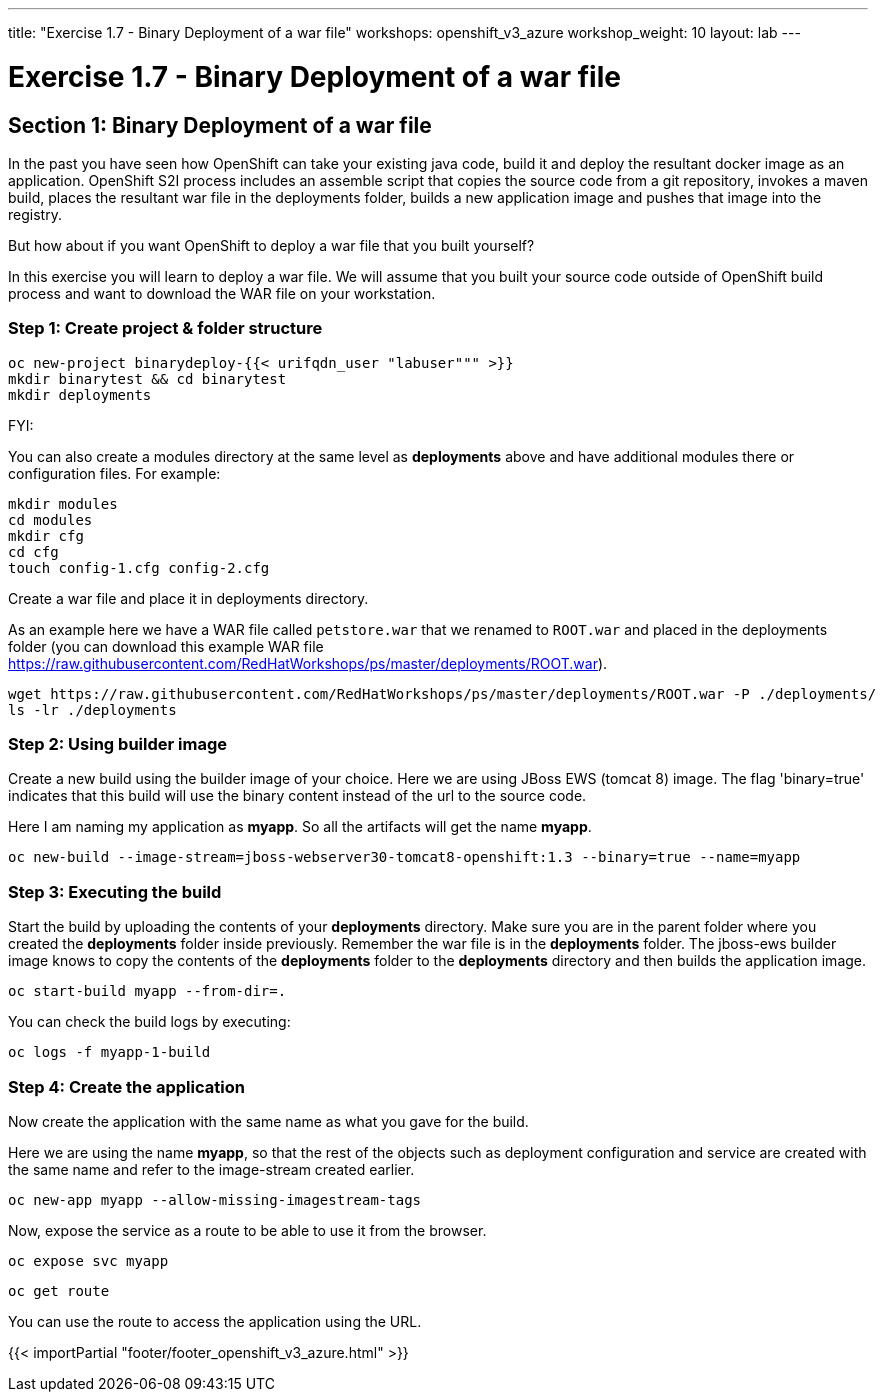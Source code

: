 ---
title: "Exercise 1.7 - Binary Deployment of a war file"
workshops: openshift_v3_azure
workshop_weight: 10
layout: lab
---

:domain_name: redhatgov.io
:icons: font
:imagesdir: /workshops/openshift_v3_azure/images


= Exercise 1.7 - Binary Deployment of a war file

== Section 1: Binary Deployment of a war file

In the past you have seen how OpenShift can take your existing java code, build it and deploy the resultant docker image as an application. OpenShift S2I process includes an assemble script that copies the source code from a git repository, invokes a maven build, places the resultant war file in the deployments folder, builds a new application image and pushes that image into the registry.

But how about if you want OpenShift to deploy a war file that you built yourself?

In this exercise you will learn to deploy a war file. We will assume that you built your source code outside of OpenShift build process and want to download the WAR file on your workstation.

=== Step 1: Create project & folder structure

[source,bash]
----
oc new-project binarydeploy-{{< urifqdn_user "labuser""" >}}
mkdir binarytest && cd binarytest
mkdir deployments
----

FYI:

You can also create a modules directory at the same level as *deployments* above and have additional modules there or configuration files. For example:

[source,bash]
----
mkdir modules
cd modules
mkdir cfg
cd cfg
touch config-1.cfg config-2.cfg
----

Create a war file and place it in deployments directory.

As an example here we have a WAR file called `petstore.war` that we renamed to `ROOT.war` and placed in the deployments folder (you can download this example WAR file https://raw.githubusercontent.com/RedHatWorkshops/ps/master/deployments/ROOT.war).

[source,bash]
----
wget https://raw.githubusercontent.com/RedHatWorkshops/ps/master/deployments/ROOT.war -P ./deployments/
ls -lr ./deployments
----

=== Step 2: Using builder image

Create a new build using the builder image of your choice. Here we are using JBoss EWS (tomcat 8) image. The flag 'binary=true' indicates that this build will use the binary content instead of the url to the source code.

Here I am naming my application as *myapp*. So all the artifacts will get the name *myapp*.

[source,bash]
----
oc new-build --image-stream=jboss-webserver30-tomcat8-openshift:1.3 --binary=true --name=myapp
----


=== Step 3: Executing the build

Start the build by uploading the contents of your *deployments* directory. Make sure you are in the parent folder where you created the *deployments* folder inside previously. Remember the war file is in the *deployments* folder. The jboss-ews builder image knows to copy the contents of the *deployments* folder to the *deployments* directory and then builds the application image.

[source,bash]
----
oc start-build myapp --from-dir=.
----

You can check the build logs by executing:

[source,bash]
----
oc logs -f myapp-1-build
----

=== Step 4: Create the application

Now create the application with the same name as what you gave for the build.

Here we are using the name *myapp*, so that the rest of the objects such as deployment configuration and service are created with the same name and refer to the image-stream created earlier.


[source,bash]
----
oc new-app myapp --allow-missing-imagestream-tags
----

Now, expose the service as a route to be able to use it from the browser.

[source,bash]
----
oc expose svc myapp
----

[source,bash]
----
oc get route
----

You can use the route to access the application using the URL.

{{< importPartial "footer/footer_openshift_v3_azure.html" >}}
